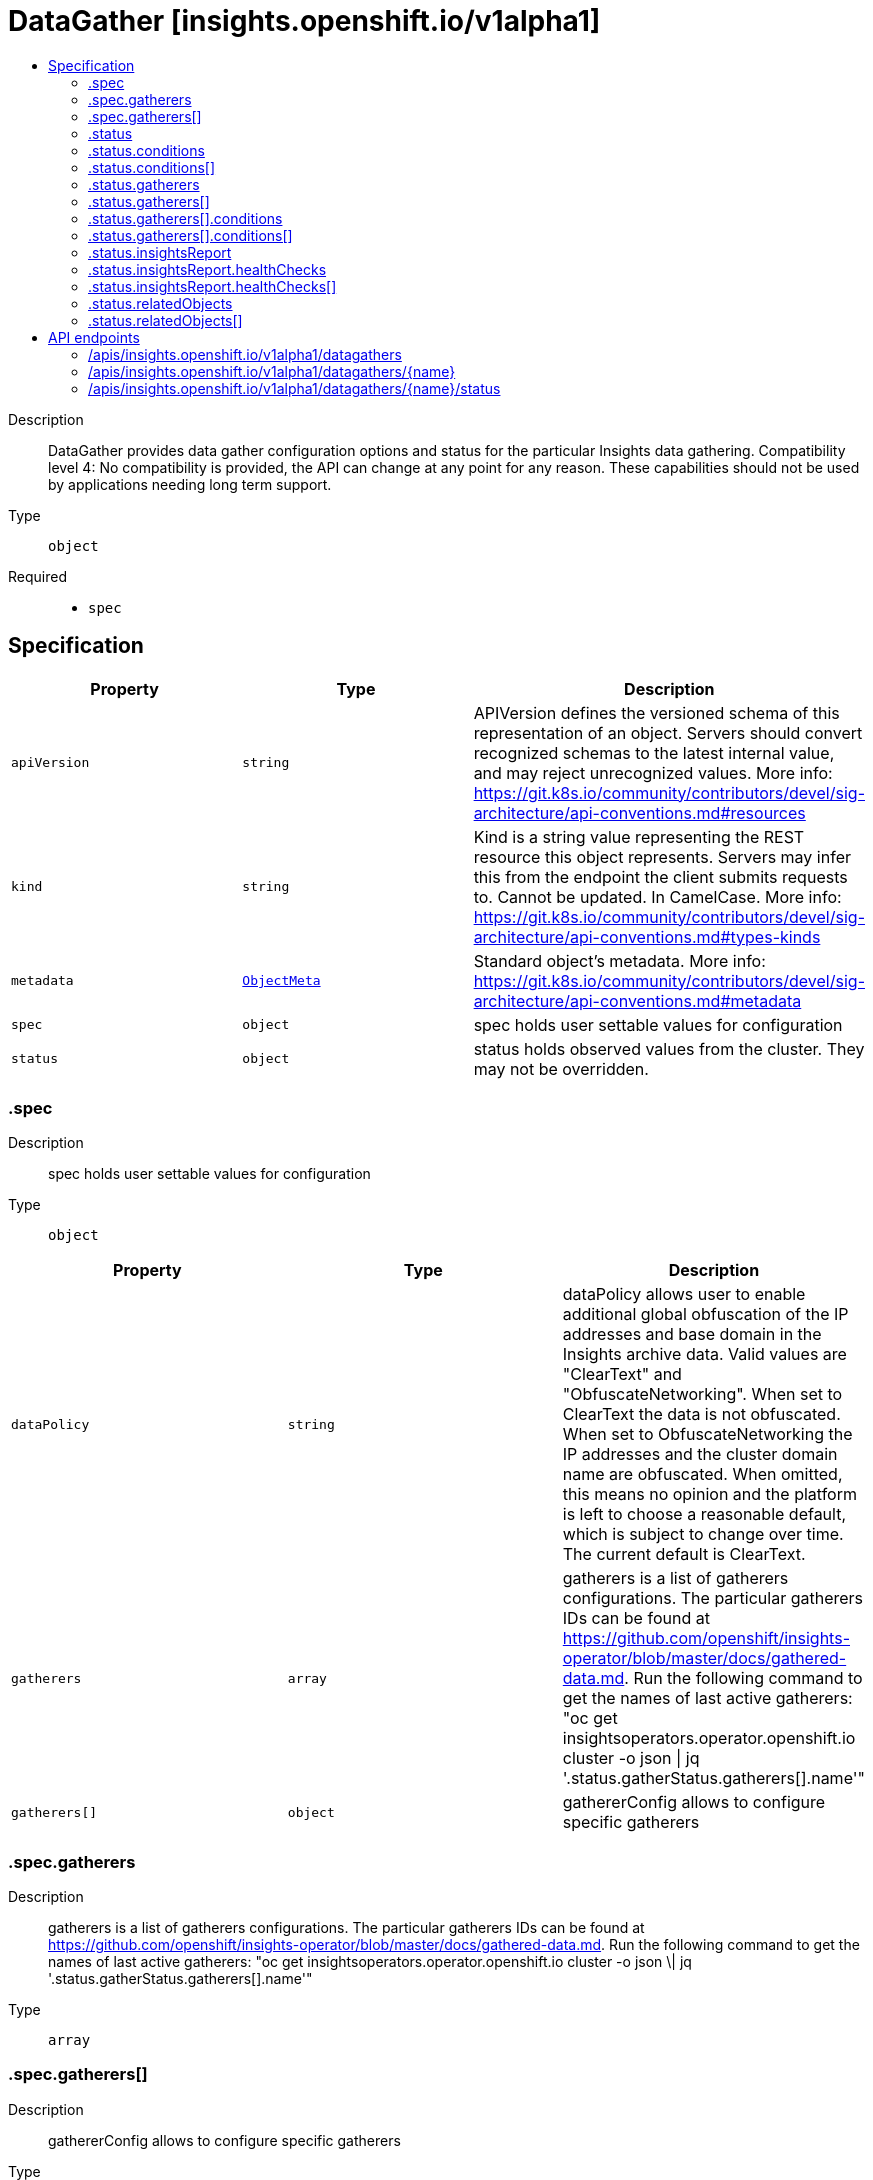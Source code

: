 // Automatically generated by 'openshift-apidocs-gen'. Do not edit.
:_mod-docs-content-type: ASSEMBLY
[id="datagather-insights-openshift-io-v1alpha1"]
= DataGather [insights.openshift.io/v1alpha1]
:toc: macro
:toc-title:

toc::[]


Description::
+
--
DataGather provides data gather configuration options and status for the particular Insights data gathering. 
 Compatibility level 4: No compatibility is provided, the API can change at any point for any reason. These capabilities should not be used by applications needing long term support.
--

Type::
  `object`

Required::
  - `spec`


== Specification

[cols="1,1,1",options="header"]
|===
| Property | Type | Description

| `apiVersion`
| `string`
| APIVersion defines the versioned schema of this representation of an object. Servers should convert recognized schemas to the latest internal value, and may reject unrecognized values. More info: https://git.k8s.io/community/contributors/devel/sig-architecture/api-conventions.md#resources

| `kind`
| `string`
| Kind is a string value representing the REST resource this object represents. Servers may infer this from the endpoint the client submits requests to. Cannot be updated. In CamelCase. More info: https://git.k8s.io/community/contributors/devel/sig-architecture/api-conventions.md#types-kinds

| `metadata`
| xref:../objects/index.adoc#io.k8s.apimachinery.pkg.apis.meta.v1.ObjectMeta[`ObjectMeta`]
| Standard object's metadata. More info: https://git.k8s.io/community/contributors/devel/sig-architecture/api-conventions.md#metadata

| `spec`
| `object`
| spec holds user settable values for configuration

| `status`
| `object`
| status holds observed values from the cluster. They may not be overridden.

|===
=== .spec
Description::
+
--
spec holds user settable values for configuration
--

Type::
  `object`




[cols="1,1,1",options="header"]
|===
| Property | Type | Description

| `dataPolicy`
| `string`
| dataPolicy allows user to enable additional global obfuscation of the IP addresses and base domain in the Insights archive data. Valid values are "ClearText" and "ObfuscateNetworking". When set to ClearText the data is not obfuscated. When set to ObfuscateNetworking the IP addresses and the cluster domain name are obfuscated. When omitted, this means no opinion and the platform is left to choose a reasonable default, which is subject to change over time. The current default is ClearText.

| `gatherers`
| `array`
| gatherers is a list of gatherers configurations. The particular gatherers IDs can be found at https://github.com/openshift/insights-operator/blob/master/docs/gathered-data.md. Run the following command to get the names of last active gatherers: "oc get insightsoperators.operator.openshift.io cluster -o json \| jq '.status.gatherStatus.gatherers[].name'"

| `gatherers[]`
| `object`
| gathererConfig allows to configure specific gatherers

|===
=== .spec.gatherers
Description::
+
--
gatherers is a list of gatherers configurations. The particular gatherers IDs can be found at https://github.com/openshift/insights-operator/blob/master/docs/gathered-data.md. Run the following command to get the names of last active gatherers: "oc get insightsoperators.operator.openshift.io cluster -o json \| jq '.status.gatherStatus.gatherers[].name'"
--

Type::
  `array`




=== .spec.gatherers[]
Description::
+
--
gathererConfig allows to configure specific gatherers
--

Type::
  `object`

Required::
  - `name`



[cols="1,1,1",options="header"]
|===
| Property | Type | Description

| `name`
| `string`
| name is the name of specific gatherer

| `state`
| `string`
| state allows you to configure specific gatherer. Valid values are "Enabled", "Disabled" and omitted. When omitted, this means no opinion and the platform is left to choose a reasonable default. The current default is Enabled.

|===
=== .status
Description::
+
--
status holds observed values from the cluster. They may not be overridden.
--

Type::
  `object`




[cols="1,1,1",options="header"]
|===
| Property | Type | Description

| `conditions`
| `array`
| conditions provide details on the status of the gatherer job.

| `conditions[]`
| `object`
| Condition contains details for one aspect of the current state of this API Resource. --- This struct is intended for direct use as an array at the field path .status.conditions.  For example, 
 type FooStatus struct{ // Represents the observations of a foo's current state. // Known .status.conditions.type are: "Available", "Progressing", and "Degraded" // +patchMergeKey=type // +patchStrategy=merge // +listType=map // +listMapKey=type Conditions []metav1.Condition `json:"conditions,omitempty" patchStrategy:"merge" patchMergeKey:"type" protobuf:"bytes,1,rep,name=conditions"` 
 // other fields }

| `dataGatherState`
| `string`
| dataGatherState reflects the current state of the data gathering process.

| `finishTime`
| `string`
| finishTime is the time when Insights data gathering finished.

| `gatherers`
| `array`
| gatherers is a list of active gatherers (and their statuses) in the last gathering.

| `gatherers[]`
| `object`
| gathererStatus represents information about a particular data gatherer.

| `insightsReport`
| `object`
| insightsReport provides general Insights analysis results. When omitted, this means no data gathering has taken place yet or the corresponding Insights analysis (identified by "insightsRequestID") is not available.

| `insightsRequestID`
| `string`
| insightsRequestID is an Insights request ID to track the status of the Insights analysis (in console.redhat.com processing pipeline) for the corresponding Insights data archive.

| `relatedObjects`
| `array`
| relatedObjects is a list of resources which are useful when debugging or inspecting the data gathering Pod

| `relatedObjects[]`
| `object`
| ObjectReference contains enough information to let you inspect or modify the referred object.

| `startTime`
| `string`
| startTime is the time when Insights data gathering started.

|===
=== .status.conditions
Description::
+
--
conditions provide details on the status of the gatherer job.
--

Type::
  `array`




=== .status.conditions[]
Description::
+
--
Condition contains details for one aspect of the current state of this API Resource. --- This struct is intended for direct use as an array at the field path .status.conditions.  For example, 
 type FooStatus struct{ // Represents the observations of a foo's current state. // Known .status.conditions.type are: "Available", "Progressing", and "Degraded" // +patchMergeKey=type // +patchStrategy=merge // +listType=map // +listMapKey=type Conditions []metav1.Condition `json:"conditions,omitempty" patchStrategy:"merge" patchMergeKey:"type" protobuf:"bytes,1,rep,name=conditions"` 
 // other fields }
--

Type::
  `object`

Required::
  - `lastTransitionTime`
  - `message`
  - `reason`
  - `status`
  - `type`



[cols="1,1,1",options="header"]
|===
| Property | Type | Description

| `lastTransitionTime`
| `string`
| lastTransitionTime is the last time the condition transitioned from one status to another. This should be when the underlying condition changed.  If that is not known, then using the time when the API field changed is acceptable.

| `message`
| `string`
| message is a human readable message indicating details about the transition. This may be an empty string.

| `observedGeneration`
| `integer`
| observedGeneration represents the .metadata.generation that the condition was set based upon. For instance, if .metadata.generation is currently 12, but the .status.conditions[x].observedGeneration is 9, the condition is out of date with respect to the current state of the instance.

| `reason`
| `string`
| reason contains a programmatic identifier indicating the reason for the condition's last transition. Producers of specific condition types may define expected values and meanings for this field, and whether the values are considered a guaranteed API. The value should be a CamelCase string. This field may not be empty.

| `status`
| `string`
| status of the condition, one of True, False, Unknown.

| `type`
| `string`
| type of condition in CamelCase or in foo.example.com/CamelCase. --- Many .condition.type values are consistent across resources like Available, but because arbitrary conditions can be useful (see .node.status.conditions), the ability to deconflict is important. The regex it matches is (dns1123SubdomainFmt/)?(qualifiedNameFmt)

|===
=== .status.gatherers
Description::
+
--
gatherers is a list of active gatherers (and their statuses) in the last gathering.
--

Type::
  `array`




=== .status.gatherers[]
Description::
+
--
gathererStatus represents information about a particular data gatherer.
--

Type::
  `object`

Required::
  - `conditions`
  - `lastGatherDuration`
  - `name`



[cols="1,1,1",options="header"]
|===
| Property | Type | Description

| `conditions`
| `array`
| conditions provide details on the status of each gatherer.

| `conditions[]`
| `object`
| Condition contains details for one aspect of the current state of this API Resource. --- This struct is intended for direct use as an array at the field path .status.conditions.  For example, 
 type FooStatus struct{ // Represents the observations of a foo's current state. // Known .status.conditions.type are: "Available", "Progressing", and "Degraded" // +patchMergeKey=type // +patchStrategy=merge // +listType=map // +listMapKey=type Conditions []metav1.Condition `json:"conditions,omitempty" patchStrategy:"merge" patchMergeKey:"type" protobuf:"bytes,1,rep,name=conditions"` 
 // other fields }

| `lastGatherDuration`
| `string`
| lastGatherDuration represents the time spent gathering.

| `name`
| `string`
| name is the name of the gatherer.

|===
=== .status.gatherers[].conditions
Description::
+
--
conditions provide details on the status of each gatherer.
--

Type::
  `array`




=== .status.gatherers[].conditions[]
Description::
+
--
Condition contains details for one aspect of the current state of this API Resource. --- This struct is intended for direct use as an array at the field path .status.conditions.  For example, 
 type FooStatus struct{ // Represents the observations of a foo's current state. // Known .status.conditions.type are: "Available", "Progressing", and "Degraded" // +patchMergeKey=type // +patchStrategy=merge // +listType=map // +listMapKey=type Conditions []metav1.Condition `json:"conditions,omitempty" patchStrategy:"merge" patchMergeKey:"type" protobuf:"bytes,1,rep,name=conditions"` 
 // other fields }
--

Type::
  `object`

Required::
  - `lastTransitionTime`
  - `message`
  - `reason`
  - `status`
  - `type`



[cols="1,1,1",options="header"]
|===
| Property | Type | Description

| `lastTransitionTime`
| `string`
| lastTransitionTime is the last time the condition transitioned from one status to another. This should be when the underlying condition changed.  If that is not known, then using the time when the API field changed is acceptable.

| `message`
| `string`
| message is a human readable message indicating details about the transition. This may be an empty string.

| `observedGeneration`
| `integer`
| observedGeneration represents the .metadata.generation that the condition was set based upon. For instance, if .metadata.generation is currently 12, but the .status.conditions[x].observedGeneration is 9, the condition is out of date with respect to the current state of the instance.

| `reason`
| `string`
| reason contains a programmatic identifier indicating the reason for the condition's last transition. Producers of specific condition types may define expected values and meanings for this field, and whether the values are considered a guaranteed API. The value should be a CamelCase string. This field may not be empty.

| `status`
| `string`
| status of the condition, one of True, False, Unknown.

| `type`
| `string`
| type of condition in CamelCase or in foo.example.com/CamelCase. --- Many .condition.type values are consistent across resources like Available, but because arbitrary conditions can be useful (see .node.status.conditions), the ability to deconflict is important. The regex it matches is (dns1123SubdomainFmt/)?(qualifiedNameFmt)

|===
=== .status.insightsReport
Description::
+
--
insightsReport provides general Insights analysis results. When omitted, this means no data gathering has taken place yet or the corresponding Insights analysis (identified by "insightsRequestID") is not available.
--

Type::
  `object`




[cols="1,1,1",options="header"]
|===
| Property | Type | Description

| `downloadedAt`
| `string`
| downloadedAt is the time when the last Insights report was downloaded. An empty value means that there has not been any Insights report downloaded yet and it usually appears in disconnected clusters (or clusters when the Insights data gathering is disabled).

| `healthChecks`
| `array`
| healthChecks provides basic information about active Insights health checks in a cluster.

| `healthChecks[]`
| `object`
| healthCheck represents an Insights health check attributes.

| `uri`
| `string`
| uri provides the URL link from which the report was downloaded.

|===
=== .status.insightsReport.healthChecks
Description::
+
--
healthChecks provides basic information about active Insights health checks in a cluster.
--

Type::
  `array`




=== .status.insightsReport.healthChecks[]
Description::
+
--
healthCheck represents an Insights health check attributes.
--

Type::
  `object`

Required::
  - `advisorURI`
  - `description`
  - `state`
  - `totalRisk`



[cols="1,1,1",options="header"]
|===
| Property | Type | Description

| `advisorURI`
| `string`
| advisorURI provides the URL link to the Insights Advisor.

| `description`
| `string`
| description provides basic description of the healtcheck.

| `state`
| `string`
| state determines what the current state of the health check is. Health check is enabled by default and can be disabled by the user in the Insights advisor user interface.

| `totalRisk`
| `integer`
| totalRisk of the healthcheck. Indicator of the total risk posed by the detected issue; combination of impact and likelihood. The values can be from 1 to 4, and the higher the number, the more important the issue.

|===
=== .status.relatedObjects
Description::
+
--
relatedObjects is a list of resources which are useful when debugging or inspecting the data gathering Pod
--

Type::
  `array`




=== .status.relatedObjects[]
Description::
+
--
ObjectReference contains enough information to let you inspect or modify the referred object.
--

Type::
  `object`

Required::
  - `group`
  - `name`
  - `resource`



[cols="1,1,1",options="header"]
|===
| Property | Type | Description

| `group`
| `string`
| group is the API Group of the Resource. Enter empty string for the core group. This value should consist of only lowercase alphanumeric characters, hyphens and periods. Example: "", "apps", "build.openshift.io", etc.

| `name`
| `string`
| name of the referent.

| `namespace`
| `string`
| namespace of the referent.

| `resource`
| `string`
| resource is the type that is being referenced. It is normally the plural form of the resource kind in lowercase. This value should consist of only lowercase alphanumeric characters and hyphens. Example: "deployments", "deploymentconfigs", "pods", etc.

|===

== API endpoints

The following API endpoints are available:

* `/apis/insights.openshift.io/v1alpha1/datagathers`
- `DELETE`: delete collection of DataGather
- `GET`: list objects of kind DataGather
- `POST`: create a DataGather
* `/apis/insights.openshift.io/v1alpha1/datagathers/{name}`
- `DELETE`: delete a DataGather
- `GET`: read the specified DataGather
- `PATCH`: partially update the specified DataGather
- `PUT`: replace the specified DataGather
* `/apis/insights.openshift.io/v1alpha1/datagathers/{name}/status`
- `GET`: read status of the specified DataGather
- `PATCH`: partially update status of the specified DataGather
- `PUT`: replace status of the specified DataGather


=== /apis/insights.openshift.io/v1alpha1/datagathers



HTTP method::
  `DELETE`

Description::
  delete collection of DataGather




.HTTP responses
[cols="1,1",options="header"]
|===
| HTTP code | Reponse body
| 200 - OK
| xref:../objects/index.adoc#io.k8s.apimachinery.pkg.apis.meta.v1.Status[`Status`] schema
| 401 - Unauthorized
| Empty
|===

HTTP method::
  `GET`

Description::
  list objects of kind DataGather




.HTTP responses
[cols="1,1",options="header"]
|===
| HTTP code | Reponse body
| 200 - OK
| xref:../objects/index.adoc#io.openshift.insights.v1alpha1.DataGatherList[`DataGatherList`] schema
| 401 - Unauthorized
| Empty
|===

HTTP method::
  `POST`

Description::
  create a DataGather


.Query parameters
[cols="1,1,2",options="header"]
|===
| Parameter | Type | Description
| `dryRun`
| `string`
| When present, indicates that modifications should not be persisted. An invalid or unrecognized dryRun directive will result in an error response and no further processing of the request. Valid values are: - All: all dry run stages will be processed
| `fieldValidation`
| `string`
| fieldValidation instructs the server on how to handle objects in the request (POST/PUT/PATCH) containing unknown or duplicate fields. Valid values are: - Ignore: This will ignore any unknown fields that are silently dropped from the object, and will ignore all but the last duplicate field that the decoder encounters. This is the default behavior prior to v1.23. - Warn: This will send a warning via the standard warning response header for each unknown field that is dropped from the object, and for each duplicate field that is encountered. The request will still succeed if there are no other errors, and will only persist the last of any duplicate fields. This is the default in v1.23+ - Strict: This will fail the request with a BadRequest error if any unknown fields would be dropped from the object, or if any duplicate fields are present. The error returned from the server will contain all unknown and duplicate fields encountered.
|===

.Body parameters
[cols="1,1,2",options="header"]
|===
| Parameter | Type | Description
| `body`
| xref:../monitoring_apis/datagather-insights-openshift-io-v1alpha1.adoc#datagather-insights-openshift-io-v1alpha1[`DataGather`] schema
| 
|===

.HTTP responses
[cols="1,1",options="header"]
|===
| HTTP code | Reponse body
| 200 - OK
| xref:../monitoring_apis/datagather-insights-openshift-io-v1alpha1.adoc#datagather-insights-openshift-io-v1alpha1[`DataGather`] schema
| 201 - Created
| xref:../monitoring_apis/datagather-insights-openshift-io-v1alpha1.adoc#datagather-insights-openshift-io-v1alpha1[`DataGather`] schema
| 202 - Accepted
| xref:../monitoring_apis/datagather-insights-openshift-io-v1alpha1.adoc#datagather-insights-openshift-io-v1alpha1[`DataGather`] schema
| 401 - Unauthorized
| Empty
|===


=== /apis/insights.openshift.io/v1alpha1/datagathers/{name}

.Global path parameters
[cols="1,1,2",options="header"]
|===
| Parameter | Type | Description
| `name`
| `string`
| name of the DataGather
|===


HTTP method::
  `DELETE`

Description::
  delete a DataGather


.Query parameters
[cols="1,1,2",options="header"]
|===
| Parameter | Type | Description
| `dryRun`
| `string`
| When present, indicates that modifications should not be persisted. An invalid or unrecognized dryRun directive will result in an error response and no further processing of the request. Valid values are: - All: all dry run stages will be processed
|===


.HTTP responses
[cols="1,1",options="header"]
|===
| HTTP code | Reponse body
| 200 - OK
| xref:../objects/index.adoc#io.k8s.apimachinery.pkg.apis.meta.v1.Status[`Status`] schema
| 202 - Accepted
| xref:../objects/index.adoc#io.k8s.apimachinery.pkg.apis.meta.v1.Status[`Status`] schema
| 401 - Unauthorized
| Empty
|===

HTTP method::
  `GET`

Description::
  read the specified DataGather




.HTTP responses
[cols="1,1",options="header"]
|===
| HTTP code | Reponse body
| 200 - OK
| xref:../monitoring_apis/datagather-insights-openshift-io-v1alpha1.adoc#datagather-insights-openshift-io-v1alpha1[`DataGather`] schema
| 401 - Unauthorized
| Empty
|===

HTTP method::
  `PATCH`

Description::
  partially update the specified DataGather


.Query parameters
[cols="1,1,2",options="header"]
|===
| Parameter | Type | Description
| `dryRun`
| `string`
| When present, indicates that modifications should not be persisted. An invalid or unrecognized dryRun directive will result in an error response and no further processing of the request. Valid values are: - All: all dry run stages will be processed
| `fieldValidation`
| `string`
| fieldValidation instructs the server on how to handle objects in the request (POST/PUT/PATCH) containing unknown or duplicate fields. Valid values are: - Ignore: This will ignore any unknown fields that are silently dropped from the object, and will ignore all but the last duplicate field that the decoder encounters. This is the default behavior prior to v1.23. - Warn: This will send a warning via the standard warning response header for each unknown field that is dropped from the object, and for each duplicate field that is encountered. The request will still succeed if there are no other errors, and will only persist the last of any duplicate fields. This is the default in v1.23+ - Strict: This will fail the request with a BadRequest error if any unknown fields would be dropped from the object, or if any duplicate fields are present. The error returned from the server will contain all unknown and duplicate fields encountered.
|===


.HTTP responses
[cols="1,1",options="header"]
|===
| HTTP code | Reponse body
| 200 - OK
| xref:../monitoring_apis/datagather-insights-openshift-io-v1alpha1.adoc#datagather-insights-openshift-io-v1alpha1[`DataGather`] schema
| 401 - Unauthorized
| Empty
|===

HTTP method::
  `PUT`

Description::
  replace the specified DataGather


.Query parameters
[cols="1,1,2",options="header"]
|===
| Parameter | Type | Description
| `dryRun`
| `string`
| When present, indicates that modifications should not be persisted. An invalid or unrecognized dryRun directive will result in an error response and no further processing of the request. Valid values are: - All: all dry run stages will be processed
| `fieldValidation`
| `string`
| fieldValidation instructs the server on how to handle objects in the request (POST/PUT/PATCH) containing unknown or duplicate fields. Valid values are: - Ignore: This will ignore any unknown fields that are silently dropped from the object, and will ignore all but the last duplicate field that the decoder encounters. This is the default behavior prior to v1.23. - Warn: This will send a warning via the standard warning response header for each unknown field that is dropped from the object, and for each duplicate field that is encountered. The request will still succeed if there are no other errors, and will only persist the last of any duplicate fields. This is the default in v1.23+ - Strict: This will fail the request with a BadRequest error if any unknown fields would be dropped from the object, or if any duplicate fields are present. The error returned from the server will contain all unknown and duplicate fields encountered.
|===

.Body parameters
[cols="1,1,2",options="header"]
|===
| Parameter | Type | Description
| `body`
| xref:../monitoring_apis/datagather-insights-openshift-io-v1alpha1.adoc#datagather-insights-openshift-io-v1alpha1[`DataGather`] schema
| 
|===

.HTTP responses
[cols="1,1",options="header"]
|===
| HTTP code | Reponse body
| 200 - OK
| xref:../monitoring_apis/datagather-insights-openshift-io-v1alpha1.adoc#datagather-insights-openshift-io-v1alpha1[`DataGather`] schema
| 201 - Created
| xref:../monitoring_apis/datagather-insights-openshift-io-v1alpha1.adoc#datagather-insights-openshift-io-v1alpha1[`DataGather`] schema
| 401 - Unauthorized
| Empty
|===


=== /apis/insights.openshift.io/v1alpha1/datagathers/{name}/status

.Global path parameters
[cols="1,1,2",options="header"]
|===
| Parameter | Type | Description
| `name`
| `string`
| name of the DataGather
|===


HTTP method::
  `GET`

Description::
  read status of the specified DataGather




.HTTP responses
[cols="1,1",options="header"]
|===
| HTTP code | Reponse body
| 200 - OK
| xref:../monitoring_apis/datagather-insights-openshift-io-v1alpha1.adoc#datagather-insights-openshift-io-v1alpha1[`DataGather`] schema
| 401 - Unauthorized
| Empty
|===

HTTP method::
  `PATCH`

Description::
  partially update status of the specified DataGather


.Query parameters
[cols="1,1,2",options="header"]
|===
| Parameter | Type | Description
| `dryRun`
| `string`
| When present, indicates that modifications should not be persisted. An invalid or unrecognized dryRun directive will result in an error response and no further processing of the request. Valid values are: - All: all dry run stages will be processed
| `fieldValidation`
| `string`
| fieldValidation instructs the server on how to handle objects in the request (POST/PUT/PATCH) containing unknown or duplicate fields. Valid values are: - Ignore: This will ignore any unknown fields that are silently dropped from the object, and will ignore all but the last duplicate field that the decoder encounters. This is the default behavior prior to v1.23. - Warn: This will send a warning via the standard warning response header for each unknown field that is dropped from the object, and for each duplicate field that is encountered. The request will still succeed if there are no other errors, and will only persist the last of any duplicate fields. This is the default in v1.23+ - Strict: This will fail the request with a BadRequest error if any unknown fields would be dropped from the object, or if any duplicate fields are present. The error returned from the server will contain all unknown and duplicate fields encountered.
|===


.HTTP responses
[cols="1,1",options="header"]
|===
| HTTP code | Reponse body
| 200 - OK
| xref:../monitoring_apis/datagather-insights-openshift-io-v1alpha1.adoc#datagather-insights-openshift-io-v1alpha1[`DataGather`] schema
| 401 - Unauthorized
| Empty
|===

HTTP method::
  `PUT`

Description::
  replace status of the specified DataGather


.Query parameters
[cols="1,1,2",options="header"]
|===
| Parameter | Type | Description
| `dryRun`
| `string`
| When present, indicates that modifications should not be persisted. An invalid or unrecognized dryRun directive will result in an error response and no further processing of the request. Valid values are: - All: all dry run stages will be processed
| `fieldValidation`
| `string`
| fieldValidation instructs the server on how to handle objects in the request (POST/PUT/PATCH) containing unknown or duplicate fields. Valid values are: - Ignore: This will ignore any unknown fields that are silently dropped from the object, and will ignore all but the last duplicate field that the decoder encounters. This is the default behavior prior to v1.23. - Warn: This will send a warning via the standard warning response header for each unknown field that is dropped from the object, and for each duplicate field that is encountered. The request will still succeed if there are no other errors, and will only persist the last of any duplicate fields. This is the default in v1.23+ - Strict: This will fail the request with a BadRequest error if any unknown fields would be dropped from the object, or if any duplicate fields are present. The error returned from the server will contain all unknown and duplicate fields encountered.
|===

.Body parameters
[cols="1,1,2",options="header"]
|===
| Parameter | Type | Description
| `body`
| xref:../monitoring_apis/datagather-insights-openshift-io-v1alpha1.adoc#datagather-insights-openshift-io-v1alpha1[`DataGather`] schema
| 
|===

.HTTP responses
[cols="1,1",options="header"]
|===
| HTTP code | Reponse body
| 200 - OK
| xref:../monitoring_apis/datagather-insights-openshift-io-v1alpha1.adoc#datagather-insights-openshift-io-v1alpha1[`DataGather`] schema
| 201 - Created
| xref:../monitoring_apis/datagather-insights-openshift-io-v1alpha1.adoc#datagather-insights-openshift-io-v1alpha1[`DataGather`] schema
| 401 - Unauthorized
| Empty
|===


